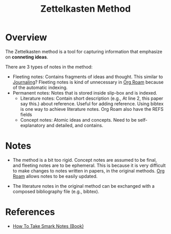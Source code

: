 :PROPERTIES:
:ID:       17a81a36-3a38-40b0-8f5d-462c55027023
:END:
#+title: Zettelkasten Method

* Overview
The Zettelkasten method is a tool for capturing information that emphasize on *conneting ideas*.

There are 3 types of notes in the method:
+ Fleeting notes: Contains fragments of ideas and thought. This similar to [[id:ae00b54b-1b6a-4037-aec3-10ac373c9abf][Journaling]]? Fleeting notes is kind of unnecessary in [[id:e04b9a81-c798-4ef4-9f2d-e5d05c4106b8][Org Roam]] because of the automatic indexing.
+ Permanent notes: Notes that is stored inside slip-box and is indexed.
  + Literature notes: Contain short description (e.g., At line 2, this paper say this.) about reference. Useful for adding reference. Using bibtex is one way to achieve literature notes. Org Roam also have the REFS fields
  + Concept notes: Atomic ideas and concepts. Need to be self-explanatory and detailed, and contains.
* Notes
+ The method is a bit too rigid. Concept notes are assumed to be final, and fleeting notes are to be ephemeral. This is because it is very difficult to make changes to notes written in papers, in the original methods. [[id:e04b9a81-c798-4ef4-9f2d-e5d05c4106b8][Org Roam]] allows notes to be easily updated.

+ The literature notes in the original method can be exchanged with a composed bibliography file (e.g., bibtex).

* References
+ [[id:95c1be52-63b3-434d-adfb-0efdc8aacc05][How To Take Smark Notes (Book)]]
